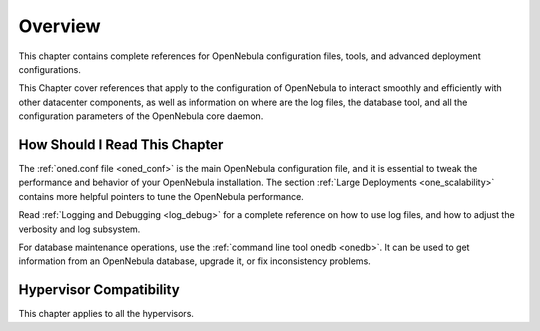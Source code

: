 ================================================================================
Overview
================================================================================

.. todo::
    * Cloud Architect
    * Cloud Admin
    * KVM
    * vCenter

This chapter contains complete references for OpenNebula configuration files, tools, and advanced deployment configurations.

This Chapter cover references that apply to the configuration of OpenNebula to interact smoothly and efficiently with other datacenter components, as well as information on where are the log files, the database tool, and all the configuration parameters of the OpenNebula core daemon.

How Should I Read This Chapter
================================================================================

The :ref:`oned.conf file <oned_conf>` is the main OpenNebula configuration file, and it is essential to tweak the performance and behavior of your OpenNebula installation. The section :ref:`Large Deployments <one_scalability>` contains more helpful pointers to tune the OpenNebula performance.

Read :ref:`Logging and Debugging <log_debug>` for a complete reference on how to use log files, and how to adjust the verbosity and log subsystem.

For database maintenance operations, use the :ref:`command line tool onedb <onedb>`. It can be used to get information from an OpenNebula database, upgrade it, or fix inconsistency problems.

Hypervisor Compatibility
================================================================================

This chapter applies to all the hypervisors.